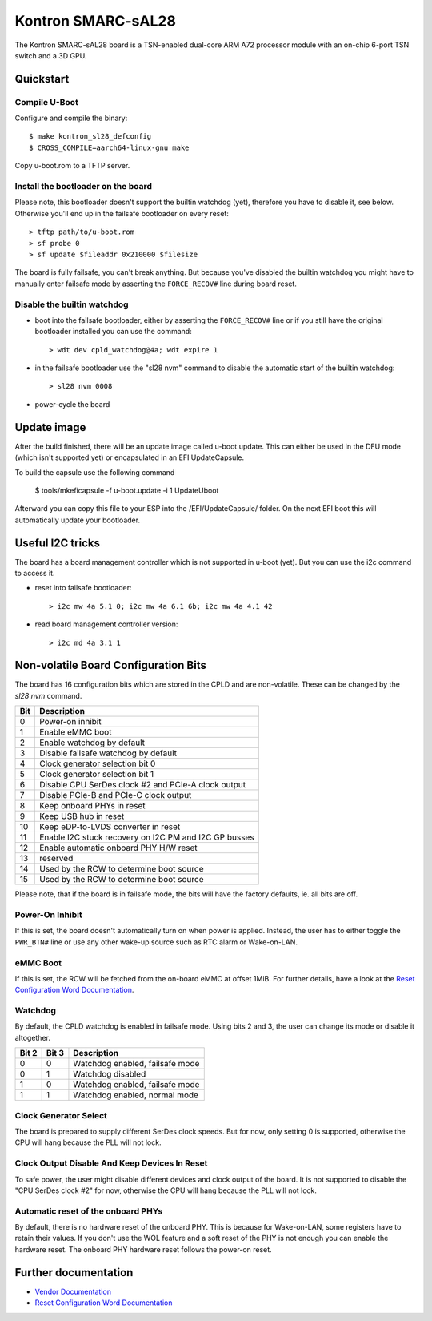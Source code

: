 .. SPDX-License-Identifier: GPL-2.0+

Kontron SMARC-sAL28
===================

The Kontron SMARC-sAL28 board is a TSN-enabled dual-core ARM A72
processor module with an on-chip 6-port TSN switch and a 3D GPU.


Quickstart
----------

Compile U-Boot
^^^^^^^^^^^^^^

Configure and compile the binary::

 $ make kontron_sl28_defconfig
 $ CROSS_COMPILE=aarch64-linux-gnu make

Copy u-boot.rom to a TFTP server.

Install the bootloader on the board
^^^^^^^^^^^^^^^^^^^^^^^^^^^^^^^^^^^

Please note, this bootloader doesn't support the builtin watchdog (yet),
therefore you have to disable it, see below. Otherwise you'll end up in
the failsafe bootloader on every reset::

 > tftp path/to/u-boot.rom
 > sf probe 0
 > sf update $fileaddr 0x210000 $filesize

The board is fully failsafe, you can't break anything. But because you've
disabled the builtin watchdog you might have to manually enter failsafe
mode by asserting the ``FORCE_RECOV#`` line during board reset.

Disable the builtin watchdog
^^^^^^^^^^^^^^^^^^^^^^^^^^^^

- boot into the failsafe bootloader, either by asserting the
  ``FORCE_RECOV#`` line or if you still have the original bootloader
  installed you can use the command::

  > wdt dev cpld_watchdog@4a; wdt expire 1

- in the failsafe bootloader use the "sl28 nvm" command to disable
  the automatic start of the builtin watchdog::

  > sl28 nvm 0008

- power-cycle the board


Update image
------------

After the build finished, there will be an update image called
u-boot.update. This can either be used in the DFU mode (which isn't
supported yet) or encapsulated in an EFI UpdateCapsule.

To build the capsule use the following command

 $ tools/mkeficapsule -f u-boot.update -i 1 UpdateUboot

Afterward you can copy this file to your ESP into the /EFI/UpdateCapsule/
folder. On the next EFI boot this will automatically update your
bootloader.

Useful I2C tricks
-----------------

The board has a board management controller which is not supported in
u-boot (yet). But you can use the i2c command to access it.

- reset into failsafe bootloader::

  > i2c mw 4a 5.1 0; i2c mw 4a 6.1 6b; i2c mw 4a 4.1 42

- read board management controller version::

  > i2c md 4a 3.1 1


Non-volatile Board Configuration Bits
-------------------------------------

The board has 16 configuration bits which are stored in the CPLD and are
non-volatile. These can be changed by the `sl28 nvm` command.

===  ===============================================================
Bit  Description
===  ===============================================================
  0  Power-on inhibit
  1  Enable eMMC boot
  2  Enable watchdog by default
  3  Disable failsafe watchdog by default
  4  Clock generator selection bit 0
  5  Clock generator selection bit 1
  6  Disable CPU SerDes clock #2 and PCIe-A clock output
  7  Disable PCIe-B and PCIe-C clock output
  8  Keep onboard PHYs in reset
  9  Keep USB hub in reset
 10  Keep eDP-to-LVDS converter in reset
 11  Enable I2C stuck recovery on I2C PM and I2C GP busses
 12  Enable automatic onboard PHY H/W reset
 13  reserved
 14  Used by the RCW to determine boot source
 15  Used by the RCW to determine boot source
===  ===============================================================

Please note, that if the board is in failsafe mode, the bits will have the
factory defaults, ie. all bits are off.

Power-On Inhibit
^^^^^^^^^^^^^^^^

If this is set, the board doesn't automatically turn on when power is
applied. Instead, the user has to either toggle the ``PWR_BTN#`` line or
use any other wake-up source such as RTC alarm or Wake-on-LAN.

eMMC Boot
^^^^^^^^^

If this is set, the RCW will be fetched from the on-board eMMC at offset
1MiB. For further details, have a look at the `Reset Configuration Word
Documentation`_.

Watchdog
^^^^^^^^

By default, the CPLD watchdog is enabled in failsafe mode. Using bits 2 and
3, the user can change its mode or disable it altogether.

=====  =====  ===============================
Bit 2  Bit 3  Description
=====  =====  ===============================
    0      0  Watchdog enabled, failsafe mode
    0      1  Watchdog disabled
    1      0  Watchdog enabled, failsafe mode
    1      1  Watchdog enabled, normal mode
=====  =====  ===============================

Clock Generator Select
^^^^^^^^^^^^^^^^^^^^^^

The board is prepared to supply different SerDes clock speeds. But for now,
only setting 0 is supported, otherwise the CPU will hang because the PLL
will not lock.

Clock Output Disable And Keep Devices In Reset
^^^^^^^^^^^^^^^^^^^^^^^^^^^^^^^^^^^^^^^^^^^^^^

To safe power, the user might disable different devices and clock output of
the board. It is not supported to disable the "CPU SerDes clock #2" for
now, otherwise the CPU will hang because the PLL will not lock.

Automatic reset of the onboard PHYs
^^^^^^^^^^^^^^^^^^^^^^^^^^^^^^^^^^^

By default, there is no hardware reset of the onboard PHY. This is because
for Wake-on-LAN, some registers have to retain their values. If you don't
use the WOL feature and a soft reset of the PHY is not enough you can
enable the hardware reset. The onboard PHY hardware reset follows the
power-on reset.


Further documentation
---------------------

- `Vendor Documentation`_
- `Reset Configuration Word Documentation`_

.. _Reset Configuration Word Documentation: https://raw.githubusercontent.com/kontron/rcw-smarc-sal28/master/README.md
.. _Vendor Documentation: https://raw.githubusercontent.com/kontron/u-boot-smarc-sal28/master/board/kontron/sl28/README.md
